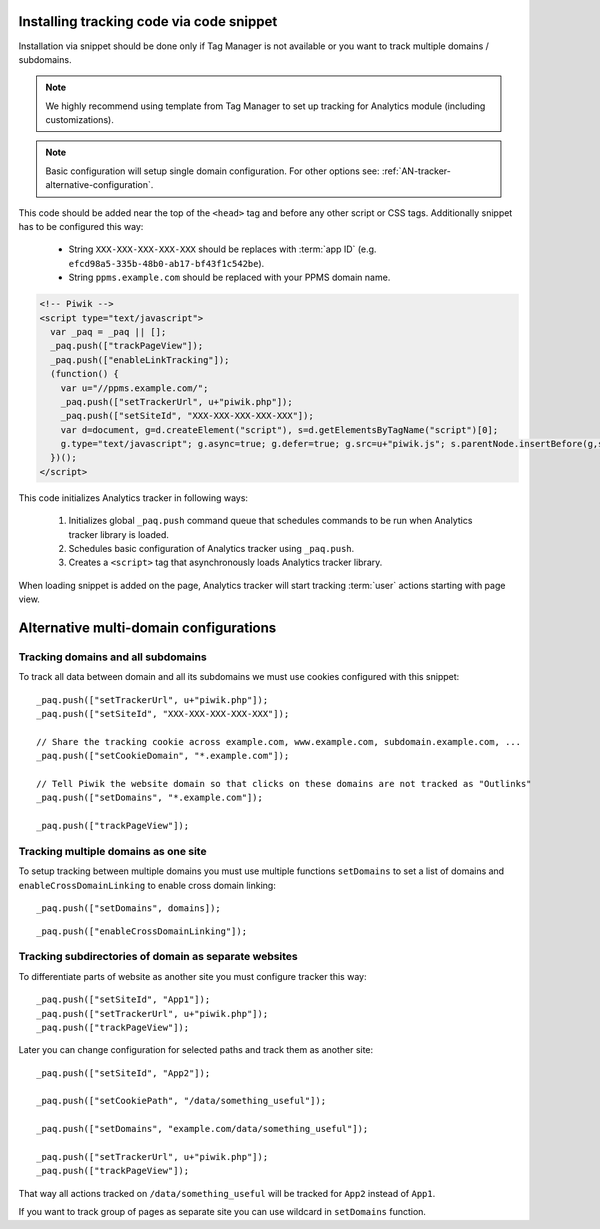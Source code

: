 .. highlight:: js
.. default-domain:: js

Installing tracking code via code snippet
=========================================
Installation via snippet should be done only if Tag Manager is not available or you want to track multiple domains /
subdomains.

.. note::
    We highly recommend using template from Tag Manager to set up tracking for Analytics module (including
    customizations).

.. todo::
    Check if Tag Manager allows custom settings for domains and subdomains or not. Sentences in previous paragraph
    and note contradict each other.

.. note::
    Basic configuration will setup single domain configuration. For other options see:
    :ref:`AN-tracker-alternative-configuration`.

This code should be added near the top of the ``<head>`` tag and before any other script or CSS tags. Additionally
snippet has to be configured this way:

    * String ``XXX-XXX-XXX-XXX-XXX`` should be replaces with :term:`app ID` (e.g.
      ``efcd98a5-335b-48b0-ab17-bf43f1c542be``).
    * String ``ppms.example.com`` should be replaced with your PPMS domain name.

.. code-block:: html

    <!-- Piwik -->
    <script type="text/javascript">
      var _paq = _paq || [];
      _paq.push(["trackPageView"]);
      _paq.push(["enableLinkTracking"]);
      (function() {
        var u="//ppms.example.com/";
        _paq.push(["setTrackerUrl", u+"piwik.php"]);
        _paq.push(["setSiteId", "XXX-XXX-XXX-XXX-XXX"]);
        var d=document, g=d.createElement("script"), s=d.getElementsByTagName("script")[0];
        g.type="text/javascript"; g.async=true; g.defer=true; g.src=u+"piwik.js"; s.parentNode.insertBefore(g,s);
      })();
    </script>

This code initializes Analytics tracker in following ways:

    #. Initializes global ``_paq.push`` command queue that schedules commands to be run when Analytics tracker library
       is loaded.
    #. Schedules basic configuration of Analytics tracker using ``_paq.push``.
    #. Creates a ``<script>`` tag that asynchronously loads Analytics tracker library.

When loading snippet is added on the page, Analytics tracker will start tracking :term:`user` actions starting with page
view.

.. _AN-tracker-alternative-configuration:

Alternative multi-domain configurations
=======================================

Tracking domains and all subdomains
-----------------------------------
To track all data between domain and all its subdomains we must use cookies configured with this snippet::

    _paq.push(["setTrackerUrl", u+"piwik.php"]);
    _paq.push(["setSiteId", "XXX-XXX-XXX-XXX-XXX"]);

    // Share the tracking cookie across example.com, www.example.com, subdomain.example.com, ...
    _paq.push(["setCookieDomain", "*.example.com"]);

    // Tell Piwik the website domain so that clicks on these domains are not tracked as "Outlinks"
    _paq.push(["setDomains", "*.example.com"]);

    _paq.push(["trackPageView"]);

Tracking multiple domains as one site
-------------------------------------
To setup tracking between multiple domains you must use multiple functions ``setDomains`` to set a list of domains and
``enableCrossDomainLinking`` to enable cross domain linking::

    _paq.push(["setDomains", domains]);

.. describe:: domains

    **Required** ``array`` Domains array, with wildcards

::

    _paq.push(["enableCrossDomainLinking"]);

Tracking subdirectories of domain as separate websites
------------------------------------------------------
To differentiate parts of website as another site you must configure tracker this way::

    _paq.push(["setSiteId", "App1"]);
    _paq.push(["setTrackerUrl", u+"piwik.php"]);
    _paq.push(["trackPageView"]);

Later you can change configuration for selected paths and track them as another site::

    _paq.push(["setSiteId", "App2"]);

    _paq.push(["setCookiePath", "/data/something_useful"]);

    _paq.push(["setDomains", "example.com/data/something_useful"]);

    _paq.push(["setTrackerUrl", u+"piwik.php"]);
    _paq.push(["trackPageView"]);

That way all actions tracked on ``/data/something_useful`` will be tracked for ``App2`` instead of ``App1``.

If you want to track group of pages as separate site you can use wildcard in ``setDomains`` function.
